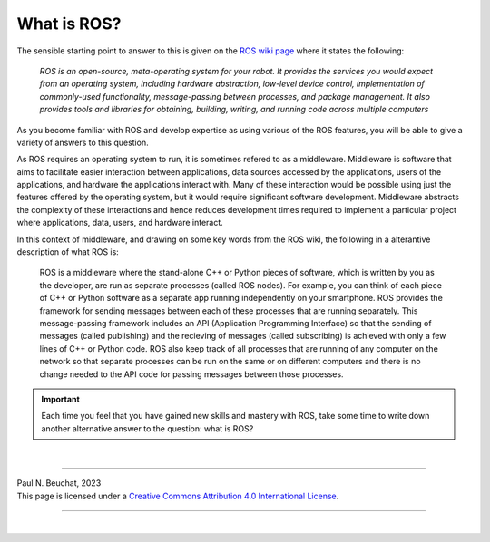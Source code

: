 .. _ros-what:

What is ROS?
============

The sensible starting point to answer to this is given on the `ROS wiki page <https://wiki.ros.org/ROS/Introduction>`_ where it states the following:

  *ROS is an open-source, meta-operating system for your robot. It provides the services you would expect from an operating system, including hardware abstraction, low-level device control, implementation of commonly-used functionality, message-passing between processes, and package management. It also provides tools and libraries for obtaining, building, writing, and running code across multiple computers*

As you become familiar with ROS and develop expertise as using various of the ROS features, you will be able to give a variety of answers to this question.

As ROS requires an operating system to run, it is sometimes refered to as a middleware. Middleware is software that aims to facilitate easier interaction between applications, data sources accessed by the applications, users of the applications, and hardware the applications interact with. Many of these interaction would be possible using just the features offered by the operating system, but it would require significant software development. Middleware abstracts the complexity of these interactions and hence reduces development times required to implement a particular project where applications, data, users, and hardware interact.

In this context of middleware, and drawing on some key words from the ROS wiki, the following in a alterantive description of what ROS is:

  ROS is a middleware where the stand-alone C++ or Python pieces of software, which is written by you as the developer, are run as separate processes (called ROS nodes). For example, you can think of each piece of C++ or Python software as a separate app running independently on your smartphone. ROS provides the framework for sending messages between each of these processes that are running separately. This message-passing framework includes an API (Application Programming Interface) so that the sending of messages (called publishing) and the recieving of messages (called subscribing) is achieved with only a few lines of C++ or Python code. ROS also keep track of all processes that are running of any computer on the network so that separate processes can be run on the same or on different computers and there is no change needed to the API code for passing messages between those processes.


.. important::
  Each time you feel that you have gained new skills and mastery with ROS, take some time to write down another alternative answer to the question: what is ROS?



|

----

.. image:: https://i.creativecommons.org/l/by/4.0/88x31.png
  :alt: Creative Commons License
  :align: left
  :target: http://creativecommons.org/licenses/by/4.0/

| Paul N. Beuchat, 2023
| This page is licensed under a `Creative Commons Attribution 4.0 International License <http://creativecommons.org/licenses/by/4.0/>`_.

----

|
